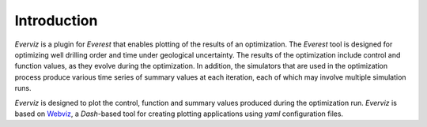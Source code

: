 ************
Introduction
************

*Everviz* is a plugin for *Everest* that enables plotting of the results of an optimization. The *Everest* tool is designed for optimizing well drilling order and time under geological uncertainty. The results of the optimization include control and function values, as they evolve during the optimization. In addition, the simulators that are used in the optimization process produce various time series of summary values at each iteration, each of which may involve multiple simulation runs.

*Everviz* is designed to plot the control, function and summary values produced during the optimization run. *Everviz* is based on `Webviz <https://github.com/equinor/webviz-config>`_, a *Dash*-based tool for creating plotting applications using `yaml` configuration files.